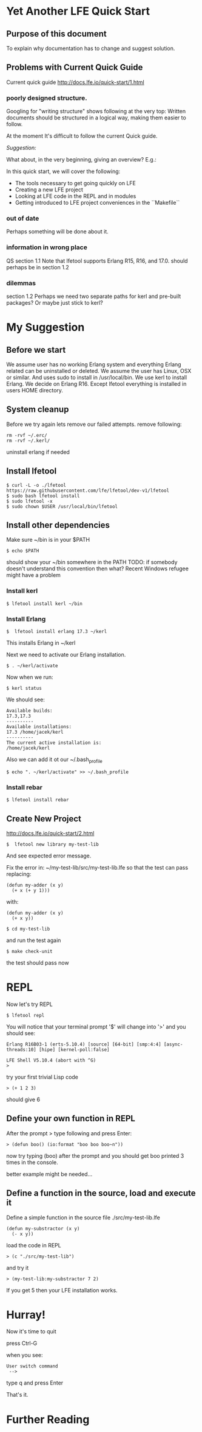 * Yet Another LFE Quick Start
** Purpose of this document
To explain why documentation has to change and suggest solution.
** Problems with Current Quick Guide
Current quick guide http://docs.lfe.io/quick-start/1.html
*** poorly designed structure.
Googling for "writing structure" shows following at the very top:
Written documents should be structured in a logical way, making them easier to
follow.

At the moment It's difficult to follow the current Quick guide.

/Suggestion:/

What about, in the very beginning, giving an overview? E.g.:

In this quick start, we will cover the following:
 * The tools necessary to get going quickly on LFE
 * Creating a new LFE project
 * Looking at LFE code in the REPL and in modules
 * Getting introduced to LFE project conveniences in the ``Makefile``

*** out of date
Perhaps something will be done about it.
*** information in wrong place
QS section 1.1
Note that lfetool supports Erlang R15, R16, and 17.0.
should perhaps be in section 1.2
*** dilemmas
section 1.2
Perhaps we need two separate paths for kerl and pre-built packages?
Or maybe just stick to kerl?
* My Suggestion
** Before we start
   We assume user has no working Erlang system and everything Erlang related
can be uninstalled or deleted.
We assume the user has Linux, OSX or similar.
And uses sudo to install in /usr/local/bin.
We use kerl to install Erlang.
We decide on Erlang R16.
Except lfetool everything is installed in users HOME directory.

** System cleanup
Before we try again lets remove our failed attempts.
remove following:

#+BEGIN_EXAMPLE
rm -rvf ~/.erc/
rm -rvf ~/.kerl/
#+END_EXAMPLE

uninstall erlang if needed

** Install lfetool

#+BEGIN_EXAMPLE
$ curl -L -o ./lfetool https://raw.githubusercontent.com/lfe/lfetool/dev-v1/lfetool
$ sudo bash lfetool install
$ sudo lfetool -x
$ sudo chown $USER /usr/local/bin/lfetool
#+END_EXAMPLE

** Install other dependencies
Make sure ~/bin is in your $PATH

: $ echo $PATH

should show your ~/bin somewhere in the PATH
TODO: if somebody doesn't understand this convention then what?
Recent Windows refugee might have a problem

*** Install kerl

: $ lfetool install kerl ~/bin

*** Install Erlang

: $  lfetool install erlang 17.3 ~/kerl

This installs Erlang in ~/kerl

Next we need to activate our Erlang installation.

: $ . ~/kerl/activate

Now when we run:

: $ kerl status

We should see:

#+BEGIN_EXAMPLE
Available builds:
17.3,17.3
----------
Available installations:
17.3 /home/jacek/kerl
----------
The current active installation is:
/home/jacek/kerl
#+END_EXAMPLE

Also we can add it ot our ~/.bash_profile

: $ echo ". ~/kerl/activate" >> ~/.bash_profile

*** Install rebar

: $ lfetool install rebar

** Create New Project
http://docs.lfe.io/quick-start/2.html

: $  lfetool new library my-test-lib

And see expected error message.

Fix the error in:
~/my-test-lib/src/my-test-lib.lfe
so that the test can pass
replacing:

#+BEGIN_EXAMPLE
(defun my-adder (x y)
  (+ x (+ y 1)))
#+END_EXAMPLE

with:

#+BEGIN_EXAMPLE
(defun my-adder (x y)
  (+ x y))
#+END_EXAMPLE

: $ cd my-test-lib

and run the test again

: $ make check-unit

the test should pass now

* REPL

Now let's try REPL

: $ lfetool repl

You will notice that your terminal prompt '$' will change into '>'
and you should see:

#+BEGIN_EXAMPLE
Erlang R16B03-1 (erts-5.10.4) [source] [64-bit] [smp:4:4] [async-threads:10] [hipe] [kernel-poll:false]

LFE Shell V5.10.4 (abort with ^G)
>
#+END_EXAMPLE

try your first trivial Lisp code

: > (+ 1 2 3)

should give 6

** Define your own function in REPL
After the prompt > type following and press Enter:

: > (defun boo() (io:format "boo boo boo~n"))

now try typing (boo) after the prompt
and you should get boo printed 3 times in the console.

better example might be needed...

** Define a function in the source, load and execute it

Define a simple function in the source file
./src/my-test-lib.lfe

#+BEGIN_EXAMPLE
(defun my-substractor (x y)
  (- x y))
#+END_EXAMPLE

load the code in REPL

: > (c "./src/my-test-lib")

and try it

: > (my-test-lib:my-substractor 7 2)

If you get 5 then your LFE installation works.

* Hurray!

Now it's time to quit

press Ctrl-G

when you see:

: User switch command
:  -->

type q and press Enter

That's it.

* Further Reading
